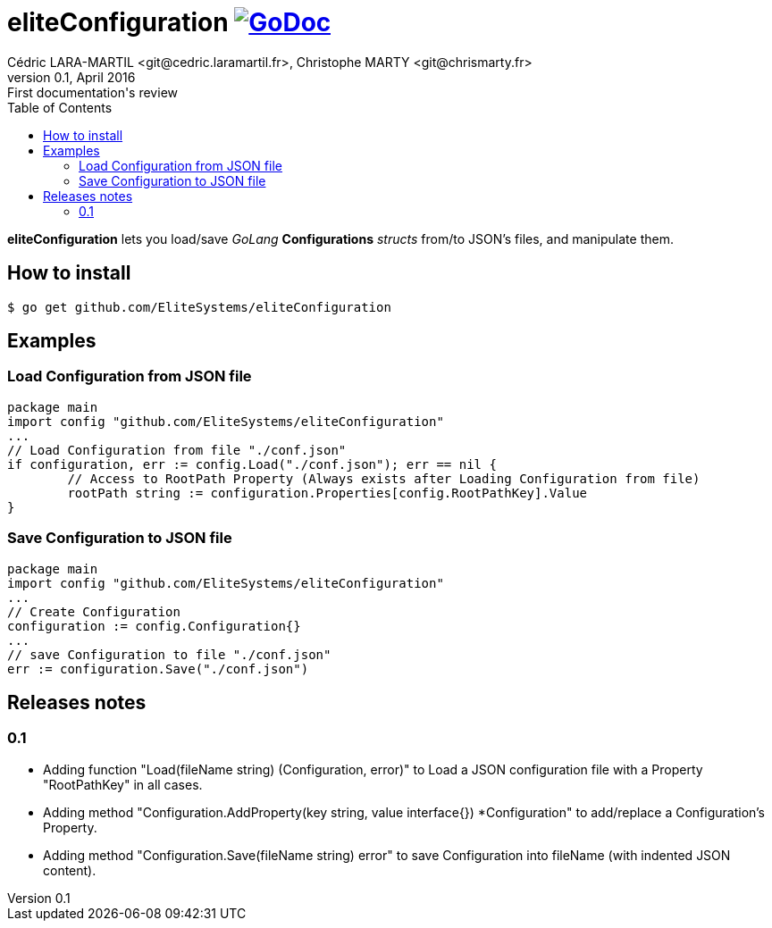 = eliteConfiguration image:go-documentation-blue.svg[GoDoc, link="http://godoc.org/github.com/EliteSystems/eliteConfiguration", role="external", window="_blank"]
Cédric LARA-MARTIL <git@cedric.laramartil.fr>, Christophe MARTY <git@chrismarty.fr>
v0.1, April 2016: First documentation's review
:authorinitials: @cLaraMartil & @chrismarty34
:doctype: article
:source-highlighter: coderay
:imagesdir: documentation/images
:icons:
:toc:
//:numbered:
//:source-highlighter: pigments
//:pdf-page-size: A4

*eliteConfiguration* lets you load/save _GoLang_ *Configurations* _structs_ from/to JSON's files, and manipulate them.

== How to install
[source, bash]
----
$ go get github.com/EliteSystems/eliteConfiguration
----

== Examples

=== Load Configuration from JSON file

[source, go]
----
package main
import config "github.com/EliteSystems/eliteConfiguration"
...
// Load Configuration from file "./conf.json"
if configuration, err := config.Load("./conf.json"); err == nil {
        // Access to RootPath Property (Always exists after Loading Configuration from file)
        rootPath string := configuration.Properties[config.RootPathKey].Value
}
----

=== Save Configuration to JSON file

[source, go]
----
package main
import config "github.com/EliteSystems/eliteConfiguration"
...
// Create Configuration
configuration := config.Configuration{}
...
// save Configuration to file "./conf.json"
err := configuration.Save("./conf.json")
----

== Releases notes

=== 0.1

* Adding function "Load(fileName string) (Configuration, error)" to Load a JSON configuration file with a Property "RootPathKey" in all cases.
* Adding method &quot;Configuration.AddProperty(key string, value interface{}) *Configuration&quot; to add/replace a Configuration's Property.
* Adding method "Configuration.Save(fileName string) error" to save Configuration into fileName (with indented JSON content).